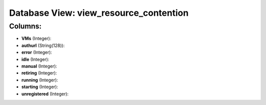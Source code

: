 .. File generated by /opt/cloudscheduler/utilities/schema_doc - DO NOT EDIT
..
.. To modify the contents of this file:
..   1. edit the template file ".../cloudscheduler/docs/schema_doc/views/view_resource_contention.yaml"
..   2. run the utility ".../cloudscheduler/utilities/schema_doc"
..

Database View: view_resource_contention
=======================================



Columns:
^^^^^^^^

* **VMs** (Integer):


* **authurl** (String(128)):


* **error** (Integer):


* **idle** (Integer):


* **manual** (Integer):


* **retiring** (Integer):


* **running** (Integer):


* **starting** (Integer):


* **unregistered** (Integer):


